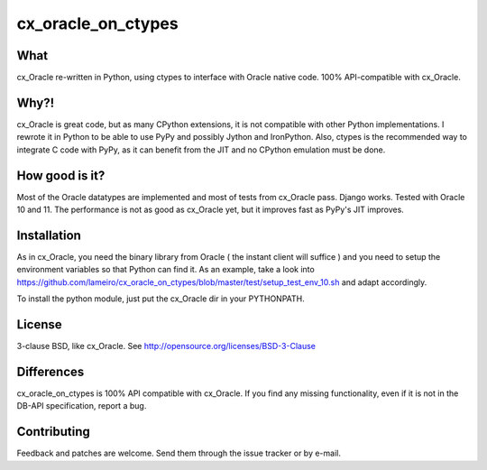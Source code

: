 cx_oracle_on_ctypes
===================

What
----

cx_Oracle re-written in Python, using ctypes to interface with Oracle native code. 100% API-compatible with cx_Oracle.

Why?!
-----

cx_Oracle is great code, but as many CPython extensions, it is not compatible with other Python implementations. I rewrote it in Python to be able to use PyPy and possibly Jython and IronPython. Also, ctypes is the recommended way to integrate C code with PyPy, as it can benefit from the JIT and no CPython emulation must be done.

How good is it?
---------------

Most of the Oracle datatypes are implemented and most of tests from cx_Oracle pass. Django works. Tested with Oracle 10 and 11.
The performance is not as good as cx_Oracle yet, but it improves fast as PyPy's JIT improves.

Installation
------------

As in cx_Oracle, you need the binary library from Oracle ( the instant client will suffice ) and you need to setup the environment variables so that Python can find it. As an example, take a look into https://github.com/lameiro/cx_oracle_on_ctypes/blob/master/test/setup_test_env_10.sh and adapt accordingly.

To install the python module, just put the cx_Oracle dir in your PYTHONPATH.

License
-------

3-clause BSD, like cx_Oracle. See http://opensource.org/licenses/BSD-3-Clause

Differences
-----------

cx_oracle_on_ctypes is 100% API compatible with cx_Oracle. If you find any missing functionality, even if it is not in the DB-API specification, report a bug.

Contributing
------------

Feedback and patches are welcome. Send them through the issue tracker or by e-mail.
